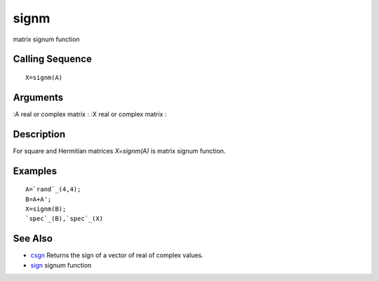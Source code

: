 


signm
=====

matrix signum function



Calling Sequence
~~~~~~~~~~~~~~~~


::

    X=signm(A)




Arguments
~~~~~~~~~

:А real or complex matrix
: :X real or complex matrix
:



Description
~~~~~~~~~~~

For square and Hermitian matrices `X=signm(A)` is matrix signum
function.



Examples
~~~~~~~~


::

    A=`rand`_(4,4);
    B=A+A';
    X=signm(B);
    `spec`_(B),`spec`_(X)




See Also
~~~~~~~~


+ `csgn`_ Returns the sign of a vector of real of complex values.
+ `sign`_ signum function


.. _sign: sign.html
.. _csgn: csgn.html


